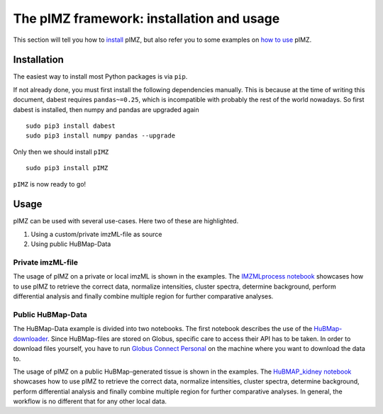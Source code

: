 ==========================================
The pIMZ framework: installation and usage
==========================================

This section will tell you how to `install <Installation_>`_ pIMZ, but also refer you to some examples on `how to use <Usage>`_ pIMZ.




Installation
------------

The easiest way to install most Python packages is via ``pip``.

If not already done, you must first install the following dependencies manually. This is because at the time of writing this document, dabest requires ``pandas~=0.25``, which is incompatible with probably the rest of the world nowadays. So first dabest is installed, then numpy and pandas are upgraded again ::

    sudo pip3 install dabest
    sudo pip3 install numpy pandas --upgrade

Only then we should install ``pIMZ`` ::

    sudo pip3 install pIMZ

``pIMZ`` is now ready to go!


Usage
-----

pIMZ can be used with several use-cases.
Here two of these are highlighted.

1. Using a custom/private imzML-file as source
2. Using public HuBMap-Data

Private imzML-file
``````````````````

The usage of pIMZ on a private or local imzML is shown in the examples.
The `IMZMLprocess notebook  <https://github.com/mjoppich/pIMZ/blob/master/examples/IMZMLprocess.ipynb>`_ showcases how to use pIMZ to retrieve the correct data, normalize intensities, cluster spectra, determine background, perform differential analysis and finally combine multiple region for further comparative analyses.


Public HuBMap-Data
``````````````````

The HuBMap-Data example is divided into two notebooks.
The first notebook describes the use of the `HuBMap-downloader <https://github.com/mjoppich/pIMZ/blob/master/examples/GlobusTest.ipynb>`_.
Since HuBMap-files are stored on Globus, specific care to access their API has to be taken. 
In order to download files yourself, you have to run `Globus Connect Personal <https://www.globus.org/globus-connect-personal>`_ on the machine where you want to download the data to.

The usage of pIMZ on a public HuBMap-generated tissue is shown in the examples.
The `HuBMAP_kidney notebook <https://github.com/mjoppich/pIMZ/blob/master/examples/HuBMAP_kidney.ipynb>`_ showcases how to use pIMZ to retrieve the correct data, normalize intensities, cluster spectra, determine background, perform differential analysis and finally combine multiple region for further comparative analyses.
In general, the workflow is no different that for any other local data.